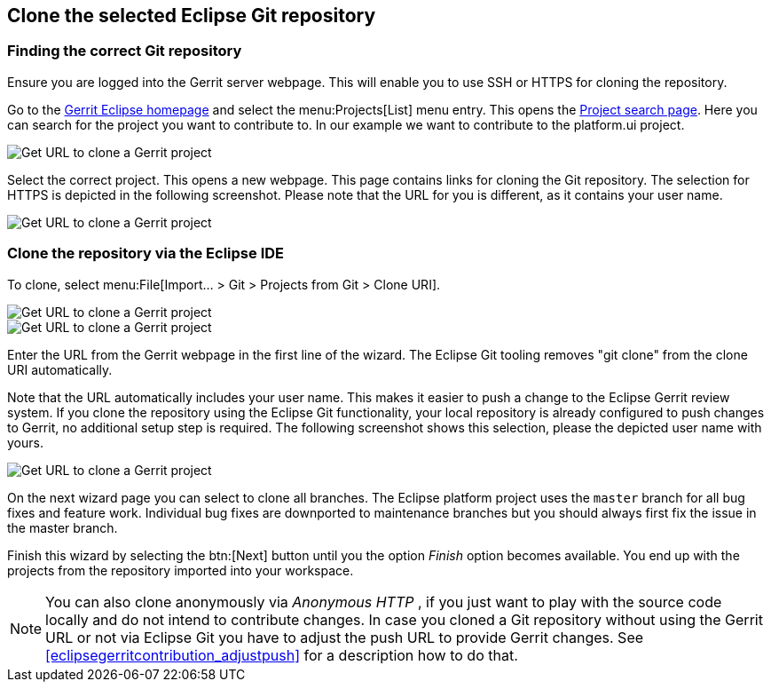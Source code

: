 == Clone the selected Eclipse Git repository

=== Finding the correct Git repository

Ensure you are logged into the Gerrit server webpage. 
This will enable you to use SSH or HTTPS for cloning the repository.


Go to the https://git.eclipse.org/r/[Gerrit Eclipse homepage] and select the menu:Projects[List] menu entry.
This opens the https://git.eclipse.org/r/#/admin/projects/[Project search page]. 
Here you can search for the project you want to contribute to. 
In our example we want to contribute to the platform.ui project.

image::gerrit_getcloneurl10.png[Get URL to clone a Gerrit project]


Select the correct project. 
This opens a new webpage.
This page contains links for cloning the Git repository.
The selection for HTTPS is depicted in the following screenshot. 
Please note that the URL for you is different, as it contains your user name.


image::gerrit_getcloneurl30.png[Get URL to clone a Gerrit project]


	

=== Clone the repository via the Eclipse IDE

To clone, select menu:File[Import... > Git > Projects from Git > Clone URI].

image::gerrit_getcloneurl40.png[Get URL to clone a Gerrit project]

image::gerrit_getcloneurl50.png[Get URL to clone a Gerrit project]

Enter the URL from the Gerrit webpage in the first line of the wizard. 
The Eclipse Git tooling removes "git clone" from the clone URI automatically.

Note that the URL automatically includes your user name. 
This makes it easier to push a change to the Eclipse Gerrit review system. 
If you clone the repository using the Eclipse Git functionality, your local repository is already configured to push changes to Gerrit, no additional setup step is required. 
The following screenshot shows this selection, please the depicted user name with yours.

image::gerrit_getcloneurl60.png[Get URL to clone a Gerrit project]


On the next wizard page you can select to clone all branches.
The Eclipse platform project uses the `master` branch for all bug fixes and feature work.
Individual bug fixes are downported to maintenance branches but you should always first fix the issue in the master branch.

Finish this wizard by selecting the btn:[Next] button until you the option _Finish_ option becomes available. 
You end up with the projects from the repository imported into your workspace.
	
NOTE: You can also clone anonymously via _Anonymous HTTP_ , if you just want to play with the source code locally and do not intend to contribute changes. 
In case you cloned a Git repository without using the Gerrit URL or not via Eclipse Git you have to adjust the push URL to provide Gerrit changes.
See <<eclipsegerritcontribution_adjustpush>> for a description how to do that.


	

